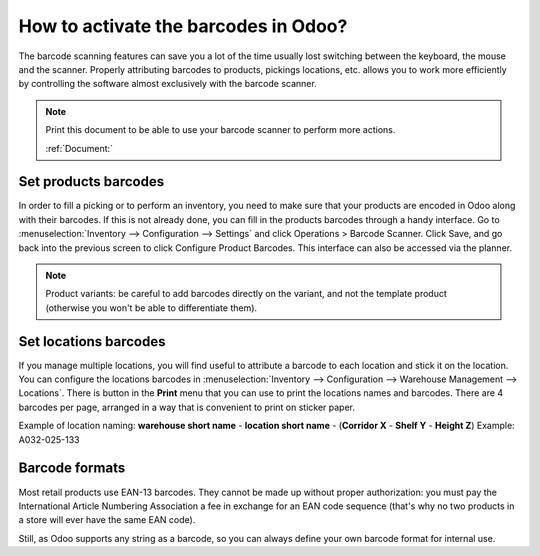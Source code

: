 =====================================
How to activate the barcodes in Odoo?
=====================================

The barcode scanning features can save you a lot of the time usually
lost switching between the keyboard, the mouse and the scanner. Properly
attributing barcodes to products, pickings locations, etc. allows you to
work more efficiently by controlling the software almost exclusively
with the barcode scanner.

.. |download_barcode| image:: ../../../_static/banners/pdf-icon.png
      :alt: Download Barcode Document
      :target: ../../../_static/files/barcodes_actions.pdf


.. note::
    Print this document to be able to use your barcode scanner to perform more actions.
    
    :ref:`Document:` |download_barcode|


Set products barcodes
=====================

.. image:: media/software01.png
    :align: center

In order to fill a picking or to perform an inventory, you need to make
sure that your products are encoded in Odoo along with their barcodes.
If this is not already done, you can fill in the products barcodes
through a handy interface. Go to 
:menuselection:`Inventory --> Configuration --> Settings`
and click Operations > Barcode Scanner. Click Save, and go back into the previous screen to click Configure Product Barcodes.  This interface can also be accessed via the planner.


.. note::
    Product variants: be careful to add barcodes directly on the
    variant, and not the template product (otherwise you won't be able to
    differentiate them).

Set locations barcodes
======================

.. image:: media/software02.png
    :align: center

If you manage multiple locations, you will find useful to attribute a
barcode to each location and stick it on the location. You can configure
the locations barcodes in 
:menuselection:`Inventory --> Configuration --> Warehouse Management --> Locations`. 
There is button in the **Print** menu that you
can use to print the locations names and barcodes. There are 4 barcodes
per page, arranged in a way that is convenient to print on sticker
paper.

Example of location naming: **warehouse short name** - **location short
name** - (**Corridor X** - **Shelf Y** - **Height Z**) Example: A032-025-133

.. image:: media/software03.png
    :align: center

Barcode formats
===============

Most retail products use EAN-13 barcodes. They cannot be made up without
proper authorization: you must pay the International Article Numbering
Association a fee in exchange for an EAN code sequence (that's why no
two products in a store will ever have the same EAN code).

Still, as Odoo supports any string as a barcode, so you can always
define your own barcode format for internal use.
